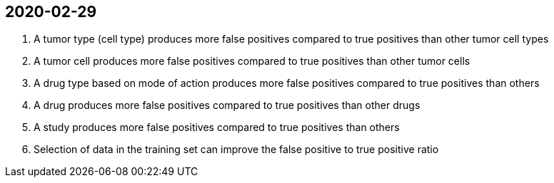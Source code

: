 
== 2020-02-29

. A tumor type (cell type) produces more false positives compared to true positives than other tumor cell types

. A tumor cell produces more false positives compared to true positives than other tumor cells

. A drug type based on mode of action produces more false positives compared to true positives than others

. A drug produces more false positives compared to true positives than other drugs

. A study produces more false positives compared to true positives than others

. Selection of data in the training set can improve the false positive to true positive ratio
